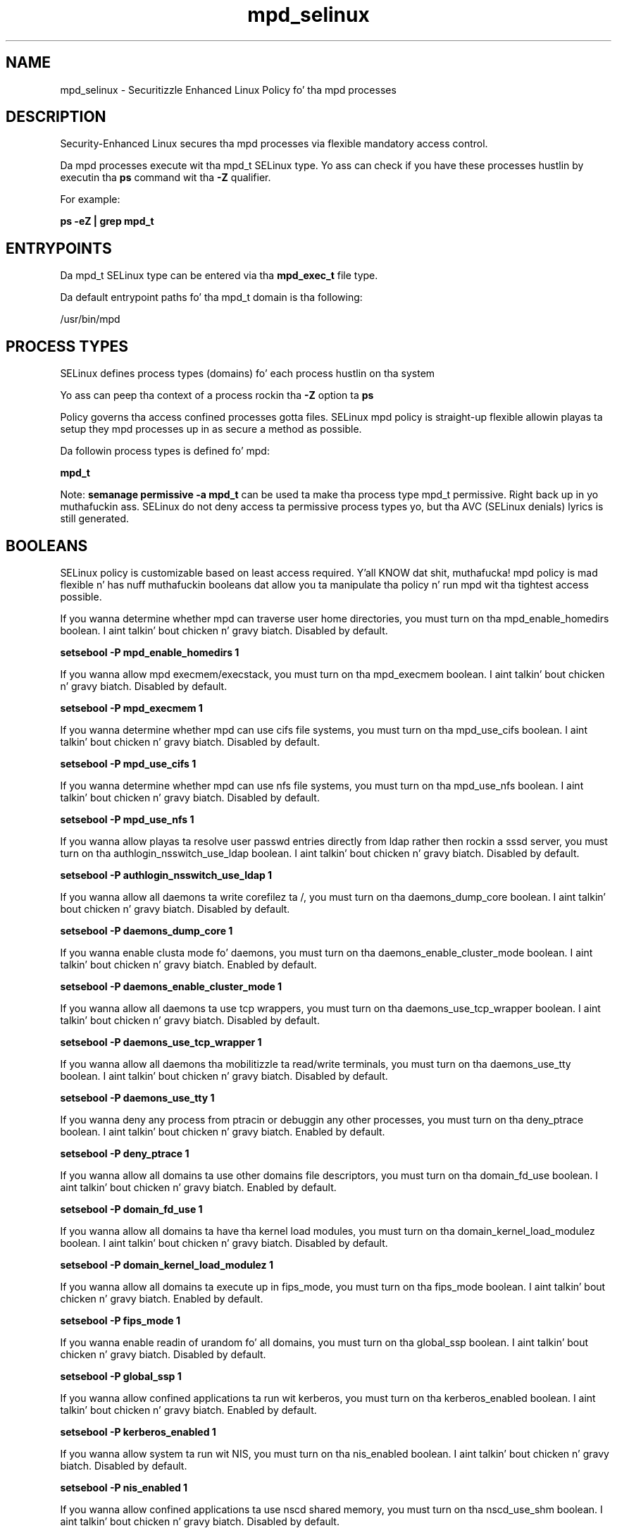 .TH  "mpd_selinux"  "8"  "14-12-02" "mpd" "SELinux Policy mpd"
.SH "NAME"
mpd_selinux \- Securitizzle Enhanced Linux Policy fo' tha mpd processes
.SH "DESCRIPTION"

Security-Enhanced Linux secures tha mpd processes via flexible mandatory access control.

Da mpd processes execute wit tha mpd_t SELinux type. Yo ass can check if you have these processes hustlin by executin tha \fBps\fP command wit tha \fB\-Z\fP qualifier.

For example:

.B ps -eZ | grep mpd_t


.SH "ENTRYPOINTS"

Da mpd_t SELinux type can be entered via tha \fBmpd_exec_t\fP file type.

Da default entrypoint paths fo' tha mpd_t domain is tha following:

/usr/bin/mpd
.SH PROCESS TYPES
SELinux defines process types (domains) fo' each process hustlin on tha system
.PP
Yo ass can peep tha context of a process rockin tha \fB\-Z\fP option ta \fBps\bP
.PP
Policy governs tha access confined processes gotta files.
SELinux mpd policy is straight-up flexible allowin playas ta setup they mpd processes up in as secure a method as possible.
.PP
Da followin process types is defined fo' mpd:

.EX
.B mpd_t
.EE
.PP
Note:
.B semanage permissive -a mpd_t
can be used ta make tha process type mpd_t permissive. Right back up in yo muthafuckin ass. SELinux do not deny access ta permissive process types yo, but tha AVC (SELinux denials) lyrics is still generated.

.SH BOOLEANS
SELinux policy is customizable based on least access required. Y'all KNOW dat shit, muthafucka!  mpd policy is mad flexible n' has nuff muthafuckin booleans dat allow you ta manipulate tha policy n' run mpd wit tha tightest access possible.


.PP
If you wanna determine whether mpd can traverse user home directories, you must turn on tha mpd_enable_homedirs boolean. I aint talkin' bout chicken n' gravy biatch. Disabled by default.

.EX
.B setsebool -P mpd_enable_homedirs 1

.EE

.PP
If you wanna allow mpd execmem/execstack, you must turn on tha mpd_execmem boolean. I aint talkin' bout chicken n' gravy biatch. Disabled by default.

.EX
.B setsebool -P mpd_execmem 1

.EE

.PP
If you wanna determine whether mpd can use cifs file systems, you must turn on tha mpd_use_cifs boolean. I aint talkin' bout chicken n' gravy biatch. Disabled by default.

.EX
.B setsebool -P mpd_use_cifs 1

.EE

.PP
If you wanna determine whether mpd can use nfs file systems, you must turn on tha mpd_use_nfs boolean. I aint talkin' bout chicken n' gravy biatch. Disabled by default.

.EX
.B setsebool -P mpd_use_nfs 1

.EE

.PP
If you wanna allow playas ta resolve user passwd entries directly from ldap rather then rockin a sssd server, you must turn on tha authlogin_nsswitch_use_ldap boolean. I aint talkin' bout chicken n' gravy biatch. Disabled by default.

.EX
.B setsebool -P authlogin_nsswitch_use_ldap 1

.EE

.PP
If you wanna allow all daemons ta write corefilez ta /, you must turn on tha daemons_dump_core boolean. I aint talkin' bout chicken n' gravy biatch. Disabled by default.

.EX
.B setsebool -P daemons_dump_core 1

.EE

.PP
If you wanna enable clusta mode fo' daemons, you must turn on tha daemons_enable_cluster_mode boolean. I aint talkin' bout chicken n' gravy biatch. Enabled by default.

.EX
.B setsebool -P daemons_enable_cluster_mode 1

.EE

.PP
If you wanna allow all daemons ta use tcp wrappers, you must turn on tha daemons_use_tcp_wrapper boolean. I aint talkin' bout chicken n' gravy biatch. Disabled by default.

.EX
.B setsebool -P daemons_use_tcp_wrapper 1

.EE

.PP
If you wanna allow all daemons tha mobilitizzle ta read/write terminals, you must turn on tha daemons_use_tty boolean. I aint talkin' bout chicken n' gravy biatch. Disabled by default.

.EX
.B setsebool -P daemons_use_tty 1

.EE

.PP
If you wanna deny any process from ptracin or debuggin any other processes, you must turn on tha deny_ptrace boolean. I aint talkin' bout chicken n' gravy biatch. Enabled by default.

.EX
.B setsebool -P deny_ptrace 1

.EE

.PP
If you wanna allow all domains ta use other domains file descriptors, you must turn on tha domain_fd_use boolean. I aint talkin' bout chicken n' gravy biatch. Enabled by default.

.EX
.B setsebool -P domain_fd_use 1

.EE

.PP
If you wanna allow all domains ta have tha kernel load modules, you must turn on tha domain_kernel_load_modulez boolean. I aint talkin' bout chicken n' gravy biatch. Disabled by default.

.EX
.B setsebool -P domain_kernel_load_modulez 1

.EE

.PP
If you wanna allow all domains ta execute up in fips_mode, you must turn on tha fips_mode boolean. I aint talkin' bout chicken n' gravy biatch. Enabled by default.

.EX
.B setsebool -P fips_mode 1

.EE

.PP
If you wanna enable readin of urandom fo' all domains, you must turn on tha global_ssp boolean. I aint talkin' bout chicken n' gravy biatch. Disabled by default.

.EX
.B setsebool -P global_ssp 1

.EE

.PP
If you wanna allow confined applications ta run wit kerberos, you must turn on tha kerberos_enabled boolean. I aint talkin' bout chicken n' gravy biatch. Enabled by default.

.EX
.B setsebool -P kerberos_enabled 1

.EE

.PP
If you wanna allow system ta run wit NIS, you must turn on tha nis_enabled boolean. I aint talkin' bout chicken n' gravy biatch. Disabled by default.

.EX
.B setsebool -P nis_enabled 1

.EE

.PP
If you wanna allow confined applications ta use nscd shared memory, you must turn on tha nscd_use_shm boolean. I aint talkin' bout chicken n' gravy biatch. Disabled by default.

.EX
.B setsebool -P nscd_use_shm 1

.EE

.PP
If you wanna support ecryptfs home directories, you must turn on tha use_ecryptfs_home_dirs boolean. I aint talkin' bout chicken n' gravy biatch. Disabled by default.

.EX
.B setsebool -P use_ecryptfs_home_dirs 1

.EE

.PP
If you wanna support fusefs home directories, you must turn on tha use_fusefs_home_dirs boolean. I aint talkin' bout chicken n' gravy biatch. Disabled by default.

.EX
.B setsebool -P use_fusefs_home_dirs 1

.EE

.PP
If you wanna support NFS home directories, you must turn on tha use_nfs_home_dirs boolean. I aint talkin' bout chicken n' gravy biatch. Disabled by default.

.EX
.B setsebool -P use_nfs_home_dirs 1

.EE

.PP
If you wanna support SAMBA home directories, you must turn on tha use_samba_home_dirs boolean. I aint talkin' bout chicken n' gravy biatch. Disabled by default.

.EX
.B setsebool -P use_samba_home_dirs 1

.EE

.SH NSSWITCH DOMAIN

.PP
If you wanna allow playas ta resolve user passwd entries directly from ldap rather then rockin a sssd server fo' tha mpd_t, you must turn on tha authlogin_nsswitch_use_ldap boolean.

.EX
.B setsebool -P authlogin_nsswitch_use_ldap 1
.EE

.PP
If you wanna allow confined applications ta run wit kerberos fo' tha mpd_t, you must turn on tha kerberos_enabled boolean.

.EX
.B setsebool -P kerberos_enabled 1
.EE

.SH PORT TYPES
SELinux defines port types ta represent TCP n' UDP ports.
.PP
Yo ass can peep tha types associated wit a port by rockin tha followin command:

.B semanage port -l

.PP
Policy governs tha access confined processes gotta these ports.
SELinux mpd policy is straight-up flexible allowin playas ta setup they mpd processes up in as secure a method as possible.
.PP
Da followin port types is defined fo' mpd:

.EX
.TP 5
.B mpd_port_t
.TP 10
.EE


Default Defined Ports:
tcp 6600
.EE
.SH "MANAGED FILES"

Da SELinux process type mpd_t can manage filez labeled wit tha followin file types.  Da paths listed is tha default paths fo' these file types.  Note tha processes UID still need ta have DAC permissions.

.br
.B anon_inodefs_t


.br
.B cifs_t


.br
.B cluster_conf_t

	/etc/cluster(/.*)?
.br

.br
.B cluster_var_lib_t

	/var/lib/pcsd(/.*)?
.br
	/var/lib/cluster(/.*)?
.br
	/var/lib/openais(/.*)?
.br
	/var/lib/pengine(/.*)?
.br
	/var/lib/corosync(/.*)?
.br
	/usr/lib/heartbeat(/.*)?
.br
	/var/lib/heartbeat(/.*)?
.br
	/var/lib/pacemaker(/.*)?
.br

.br
.B cluster_var_run_t

	/var/run/crm(/.*)?
.br
	/var/run/cman_.*
.br
	/var/run/rsctmp(/.*)?
.br
	/var/run/aisexec.*
.br
	/var/run/heartbeat(/.*)?
.br
	/var/run/cpglockd\.pid
.br
	/var/run/corosync\.pid
.br
	/var/run/rgmanager\.pid
.br
	/var/run/cluster/rgmanager\.sk
.br

.br
.B mpd_data_t

	/var/lib/mpd/music(/.*)?
.br
	/var/lib/mpd/playlists(/.*)?
.br

.br
.B mpd_home_t

	/home/[^/]*/\.mpd(/.*)?
.br

.br
.B mpd_tmp_t


.br
.B mpd_tmpfs_t


.br
.B mpd_var_lib_t

	/var/lib/mpd(/.*)?
.br

.br
.B mpd_var_run_t

	/var/run/mpd(/.*)?
.br

.br
.B nfs_t


.br
.B root_t

	/
.br
	/initrd
.br

.SH FILE CONTEXTS
SELinux requires filez ta have a extended attribute ta define tha file type.
.PP
Yo ass can peep tha context of a gangbangin' file rockin tha \fB\-Z\fP option ta \fBls\bP
.PP
Policy governs tha access confined processes gotta these files.
SELinux mpd policy is straight-up flexible allowin playas ta setup they mpd processes up in as secure a method as possible.
.PP

.PP
.B EQUIVALENCE DIRECTORIES

.PP
mpd policy stores data wit multiple different file context types under tha /var/lib/mpd directory.  If you wanna store tha data up in a gangbangin' finger-lickin' different directory you can use tha semanage command ta create a equivalence mapping.  If you wanted ta store dis data under tha /srv dirctory you would execute tha followin command:
.PP
.B semanage fcontext -a -e /var/lib/mpd /srv/mpd
.br
.B restorecon -R -v /srv/mpd
.PP

.PP
.B STANDARD FILE CONTEXT

SELinux defines tha file context types fo' tha mpd, if you wanted to
store filez wit these types up in a gangbangin' finger-lickin' diffent paths, you need ta execute tha semanage command ta sepecify alternate labelin n' then use restorecon ta put tha labels on disk.

.B semanage fcontext -a -t mpd_data_t '/srv/mpd/content(/.*)?'
.br
.B restorecon -R -v /srv/mympd_content

Note: SELinux often uses regular expressions ta specify labels dat match multiple files.

.I Da followin file types is defined fo' mpd:


.EX
.PP
.B mpd_data_t
.EE

- Set filez wit tha mpd_data_t type, if you wanna treat tha filez as mpd content.

.br
.TP 5
Paths:
/var/lib/mpd/music(/.*)?, /var/lib/mpd/playlists(/.*)?

.EX
.PP
.B mpd_etc_t
.EE

- Set filez wit tha mpd_etc_t type, if you wanna store mpd filez up in tha /etc directories.


.EX
.PP
.B mpd_exec_t
.EE

- Set filez wit tha mpd_exec_t type, if you wanna transizzle a executable ta tha mpd_t domain.


.EX
.PP
.B mpd_home_t
.EE

- Set filez wit tha mpd_home_t type, if you wanna store mpd filez up in tha playas home directory.


.EX
.PP
.B mpd_initrc_exec_t
.EE

- Set filez wit tha mpd_initrc_exec_t type, if you wanna transizzle a executable ta tha mpd_initrc_t domain.


.EX
.PP
.B mpd_log_t
.EE

- Set filez wit tha mpd_log_t type, if you wanna treat tha data as mpd log data, probably stored under tha /var/log directory.


.EX
.PP
.B mpd_tmp_t
.EE

- Set filez wit tha mpd_tmp_t type, if you wanna store mpd temporary filez up in tha /tmp directories.


.EX
.PP
.B mpd_tmpfs_t
.EE

- Set filez wit tha mpd_tmpfs_t type, if you wanna store mpd filez on a tmpfs file system.


.EX
.PP
.B mpd_user_data_t
.EE

- Set filez wit tha mpd_user_data_t type, if you wanna treat tha filez as mpd user content.


.EX
.PP
.B mpd_var_lib_t
.EE

- Set filez wit tha mpd_var_lib_t type, if you wanna store tha mpd filez under tha /var/lib directory.


.EX
.PP
.B mpd_var_run_t
.EE

- Set filez wit tha mpd_var_run_t type, if you wanna store tha mpd filez under tha /run or /var/run directory.


.PP
Note: File context can be temporarily modified wit tha chcon command. Y'all KNOW dat shit, muthafucka!  If you wanna permanently chizzle tha file context you need ta use the
.B semanage fcontext
command. Y'all KNOW dat shit, muthafucka!  This will modify tha SELinux labelin database.  Yo ass will need ta use
.B restorecon
to apply tha labels.

.SH "COMMANDS"
.B semanage fcontext
can also be used ta manipulate default file context mappings.
.PP
.B semanage permissive
can also be used ta manipulate whether or not a process type is permissive.
.PP
.B semanage module
can also be used ta enable/disable/install/remove policy modules.

.B semanage port
can also be used ta manipulate tha port definitions

.B semanage boolean
can also be used ta manipulate tha booleans

.PP
.B system-config-selinux
is a GUI tool available ta customize SELinux policy settings.

.SH AUTHOR
This manual page was auto-generated using
.B "sepolicy manpage".

.SH "SEE ALSO"
selinux(8), mpd(8), semanage(8), restorecon(8), chcon(1), sepolicy(8)
, setsebool(8)</textarea>

<div id="button">
<br/>
<input type="submit" name="translate" value="Tranzizzle Dis Shiznit" />
</div>

</form> 

</div>

<div id="space3"></div>
<div id="disclaimer"><h2>Use this to translate your words into gangsta</h2>
<h2>Click <a href="more.html">here</a> to learn more about Gizoogle</h2></div>

</body>
</html>
